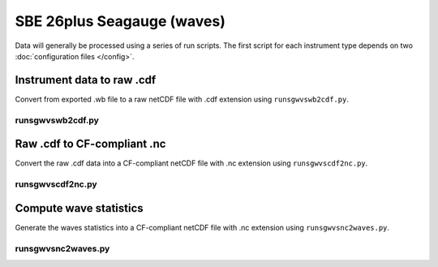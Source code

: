 SBE 26plus Seagauge (waves)
***************************
     
Data will generally be processed using a series of run scripts. The first script for each instrument type
depends on two :doc:`configuration files </config>`.

Instrument data to raw .cdf
===========================

Convert from exported .wb file to a raw netCDF file with .cdf extension using ``runsgwvswb2cdf.py``.

runsgwvswb2cdf.py
----------------

.. argparse::
   :ref: stglib.core.cmd.sgwvswb2cdf_parser
   :prog: runsgwvswb2cdf.py

Raw .cdf to CF-compliant .nc
============================

Convert the raw .cdf data into a CF-compliant netCDF file with .nc extension using ``runsgwvscdf2nc.py``.

runsgwvscdf2nc.py
---------------

.. argparse::
   :ref: stglib.core.cmd.sgwvscdf2nc_parser
   :prog: runsgwvscdf2nc.py
   
Compute wave statistics
=======================

Generate the waves statistics into a CF-compliant netCDF file with .nc extension using ``runsgwvsnc2waves.py``.

runsgwvsnc2waves.py
-----------------

.. argparse::
  :ref: stglib.core.cmd.sgwvsnc2waves_parser
  :prog: runsgwvsnc2waves.py
